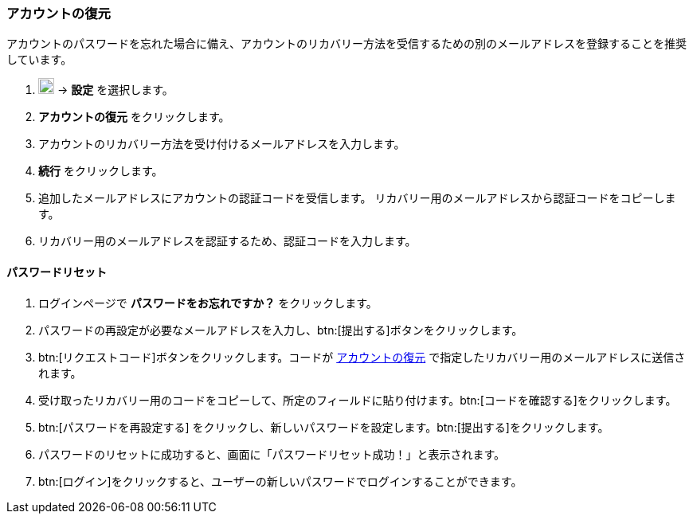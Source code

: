 === アカウントの復元
アカウントのパスワードを忘れた場合に備え、アカウントのリカバリー方法を受信するための別のメールアドレスを登録することを推奨しています。

. image:graphics/cog.svg[cog icon, width=20] -> *設定* を選択します。
. *アカウントの復元* をクリックします。
. アカウントのリカバリー方法を受け付けるメールアドレスを入力します。
. *続行* をクリックします。
. 追加したメールアドレスにアカウントの認証コードを受信します。
リカバリー用のメールアドレスから認証コードをコピーします。
. リカバリー用のメールアドレスを認証するため、認証コードを入力します。

==== パスワードリセット

. ログインページで *パスワードをお忘れですか？* をクリックします。
. パスワードの再設定が必要なメールアドレスを入力し、btn:[提出する]ボタンをクリックします。
. btn:[リクエストコード]ボタンをクリックします。コードが <<_アカウントの復元>> で指定したリカバリー用のメールアドレスに送信されます。
. 受け取ったリカバリー用のコードをコピーして、所定のフィールドに貼り付けます。btn:[コードを確認する]をクリックします。
. btn:[パスワードを再設定する] をクリックし、新しいパスワードを設定します。btn:[提出する]をクリックします。
. パスワードのリセットに成功すると、画面に「パスワードリセット成功！」と表示されます。
. btn:[ログイン]をクリックすると、ユーザーの新しいパスワードでログインすることができます。

